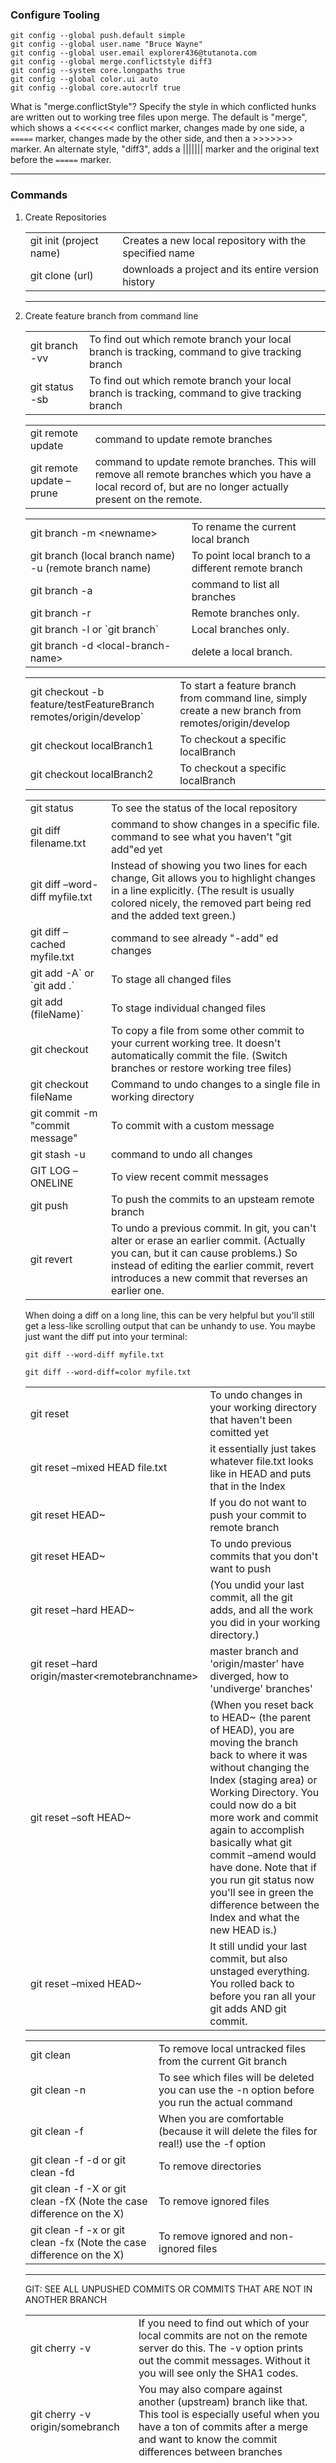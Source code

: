 *** Configure Tooling

   #+BEGIN_EXAMPLE
   git config --global push.default simple
   git config --global user.name "Bruce Wayne"
   git config --global user.email explorer436@tutanota.com
   git config --global merge.conflictstyle diff3
   git config --system core.longpaths true
   git config --global color.ui auto
   git config --global core.autocrlf true
   #+END_EXAMPLE

What is "merge.conflictStyle"? Specify the style in which conflicted hunks are written out to working tree files upon merge. The default is "merge", which shows a <<<<<<< conflict marker, changes made by one side, a ======= marker, changes made by the other side, and then a >>>>>>> marker. An alternate style, "diff3", adds a ||||||| marker and the original text before the ======= marker.

--------------------------------------------

*** Commands 

**** Create Repositories

| git init (project name) | Creates a new local repository with the specified name |
| git clone (url)         | downloads a project and its entire version history     |

--------------------------------------------

**** Create feature branch from command line

| git branch -vv                                                    | To find out which remote branch your local branch is tracking, command to give tracking branch                                                                                                           |
| git status -sb                                                    | To find out which remote branch your local branch is tracking, command to give tracking branch                                                                                                           |

| git remote update                                                 | command to update remote branches                                                                                                                                                                        |
| git remote update --prune                                         | command to update remote branches. This will remove all remote branches which you have a local record of, but are no longer actually present on the remote.                                              |

| git branch -m <newname>                                | To rename the current local branch                 |
| git branch (local branch name) -u (remote branch name) | To point local branch to a different remote branch |
| git branch -a                                          | command to list all branches                       |
| git branch -r                                          | Remote branches only.                              |
| git branch -l or `git branch`                          | Local branches only.                               |
| git branch -d <local-branch-name>                      | delete a local branch.                             |

| git checkout -b feature/testFeatureBranch remotes/origin/develop` | To start a feature branch from command line, simply create a new branch from remotes/origin/develop |
| git checkout localBranch1                                         | To checkout a specific localBranch                                                                  |
| git checkout localBranch2                                         | To checkout a specific localBranch                                                                  |

| git status                      | To see the status of the local repository                                                                                                                                                                                            |
| git diff filename.txt           | command to show changes in a specific file. command to see what you haven't "git add"ed yet                                                                                                                                          |
| git diff --word-diff myfile.txt | Instead of showing you two lines for each change, Git allows you to highlight changes in a line explicitly. (The result is usually colored nicely, the removed part being red and the added text green.)                             |
| git diff --cached myfile.txt    | command to see already "-add" ed changes                                                                                                                                                                                             |
| git add -A` or `git add .`      | To stage all changed files                                                                                                                                                                                                           |
| git add (fileName)`             | To stage individual changed files                                                                                                                                                                                                    |
| git checkout                    | To copy a file from some other commit to your current working tree. It doesn't automatically commit the file. (Switch branches or restore working tree files)                                                                        |
| git checkout fileName           | Command to undo changes to a single file in working directory                                                                                                                                                                        |
| git commit -m "commit message"  | To commit with a custom message                                                                                                                                                                                                      |
| git stash -u                    | command to undo all changes                                                                                                                                                                                                          |
| GIT LOG --ONELINE               | To view recent commit messages                                                                                                                                                                                                       |
| git push                        | To push the commits to an upsteam remote branch                                                                                                                                                                                      |
| git revert                      | To undo a previous commit. In git, you can't alter or erase an earlier commit. (Actually you can, but it can cause problems.) So instead of editing the earlier commit, revert introduces a new commit that reverses an earlier one. |

When doing a diff on a long line, this can be very helpful but you'll still get a less-like scrolling output that can be unhandy to use. You maybe just want the diff put into your terminal:

   #+BEGIN_EXAMPLE
   git diff --word-diff myfile.txt

   git diff --word-diff=color myfile.txt
   #+END_EXAMPLE

| git reset                                        | To undo changes in your working directory that haven't been comitted yet                                                                                                                                                                                                                                                                                                                                  |
| git reset --mixed HEAD file.txt                  | it essentially just takes whatever file.txt looks like in HEAD and puts that in the Index                                                                                                                                                                                                                                                                                                                 |
| git reset HEAD~                                  | If you do not want to push your commit to remote branch                                                                                                                                                                                                                                                                                                                                                   |
| git reset HEAD~                                  | To undo previous commits that you don't want to push                                                                                                                                                                                                                                                                                                                                                      |
| git reset --hard HEAD~                           | (You undid your last commit, all the git adds, and all the work you did in your working directory.)                                                                                                                                                                                                                                                                                                       |
| git reset --hard origin/master<remotebranchname> | master branch and 'origin/master' have diverged, how to 'undiverge' branches'                                                                                                                                                                                                                                                                                                                             |
| git reset --soft HEAD~                           | (When you reset back to HEAD~ (the parent of HEAD), you are moving the branch back to where it was without changing the Index (staging area) or Working Directory. You could now do a bit more work and commit again to accomplish basically what git commit --amend would have done. Note that if you run git status now you'll see in green the difference between the Index and what the new HEAD is.) |
| git reset --mixed HEAD~                          | It still undid your last commit, but also unstaged everything. You rolled back to before you ran all your git adds AND git commit.                                                                                                                                                                                                                                                                        |

| git clean                                                            | To remove local untracked files from the current Git branch                                    |
| git clean -n                                                         | To see which files will be deleted you can use the -n option before you run the actual command |
| git clean -f                                                         | When you are comfortable (because it will delete the files for real!) use the -f option        |
| git clean -f -d or git clean -fd                                     | To remove directories                                                                          |
| git clean -f -X or git clean -fX (Note the case difference on the X) | To remove ignored files                                                                        |
| git clean -f -x or git clean -fx (Note the case difference on the X) | To remove ignored and non-ignored files                                                        |

-------------------------------------------------------

GIT: SEE ALL UNPUSHED COMMITS OR COMMITS THAT ARE NOT IN ANOTHER BRANCH

| git cherry -v                   | If you need to find out which of your local commits are not on the remote server do this. The -v option prints out the commit messages. Without it you will see only the SHA1 codes.                   |
| git cherry -v origin/somebranch | You may also compare against another (upstream) branch like that. This tool is especially useful when you have a ton of commits after a merge and want to know the commit differences between branches |
| git show (COMMIT_HASH)          | Once you have the list from the command above, use this to see the files that changed in each commit                                                                                                   |

---------------------------------------------------
    
*** Undoing a git push

You need to make sure that no other users of this repository are fetching the incorrect changes or trying to build on top of the commits that you want removed because you are about to rewind history.

Then you need to 'force' push the old reference.

   #+BEGIN_EXAMPLE
   `git push -f origin last_known_good_commit:branch_name`
   #+END_EXAMPLE

e.g.

   #+BEGIN_EXAMPLE
   `git push -f origin cc4b63bebb6:alpha-0.3.0`
   #+END_EXAMPLE

------------------------------------------------

*** Undo a commit and redo

   #+BEGIN_EXAMPLE
    $ git commit -m "Something terribly misguided"              (1)
    
    $ git reset HEAD~                                           (2)
    
    << edit files as necessary >>                               (3)
    
    $ git add ...                                               (4)
    
    $ git commit -c ORIG_HEAD                                   (5)
   #+END_EXAMPLE

1. This is what you want to undo
2. This leaves your working tree (the state of your files on disk) unchanged but undoes the commit and leaves the changes you  committed unstaged (so they'll appear as "Changes not staged for commit" in git status, and you'll need to add them again before committing). If you only want to add more changes to the previous commit, or change the commit message1, you could use git reset --soft HEAD~ instead, which is like git reset HEAD~ (where HEAD~ is the same as HEAD~1) but leaves your existing changes staged.
3. Make corrections to working tree files.
4. git add anything that you want to include in your new commit.
5. Commit the changes, reusing the old commit message. reset copied the old head to .git/ORIG_HEAD; commit with -c ORIG_HEAD will open an editor, which initially contains the log message from the old commit and allows you to edit it. If you do not need to edit the message, you could use the -C option.

-------------------------------------------------------

If the commit you want to fix isn’t the most recent one:

   #+BEGIN_EXAMPLE
   git rebase --interactive $parent_of_flawed_commit (after the git log command, if you want to edit the fifth commit, then enter the name of the sixth commit in this command.)
   #+END_EXAMPLE
 
If you want to fix several flawed commits, pass the parent of the oldest one of them.

   #+BEGIN_EXAMPLE
   An editor will come up, with a list of all commits since the one you gave.
   Change pick to reword (or on old versions of Git, to edit) in front of any commits you want to fix.
   Once you save, Git will replay the listed commits.
   #+END_EXAMPLE
 
For each commit you want to reword, Git will drop you back into your editor. For each commit you want to edit, Git drops you into the shell. If you’re in the shell:

   #+BEGIN_EXAMPLE
   Change the commit in any way you like.
   git commit --amend
   git rebase --continue
   #+END_EXAMPLE

Most of this sequence will be explained to you by the output of the various commands as you go. It’s very easy, you don’t need to memorise it – just remember that git rebase --interactive lets you correct commits no matter how long ago they were.

-----------------------------------------------------------

*** Authentication issues

$ git pull

Permission denied (publickey).
fatal: Could not read from remote repository.
Please make sure you have the correct access rights and the repository exists.
A "Permission denied" error means that the server rejected your connection. 

Resolution 1 : 
`git remote set-url origin https://n0281526@git.forge.lmig.com/scm/uscm-esales/services-policywriting.git`

Resolution 2 : 

If you generated the keys yourself from your client machine, do not forget to add them to the SSH agent using the command "ssh-add".
Run ssh-add on the client machine, that will add the SSH key to the agent. 

To figure out where your client's SSH agent is looking for private and public keys, use this command:
`ssh -vT git@github.com`

This will show the list of the directories that your computer's SSH agent is looking in for public and private keys.
If everything looks good with this command, you are pretty much set to push and pull from the remote repositories.

You can change the protocol that your local repository is using to communicate with the remote repository :
It can be HTTPS or SSH.
The issue with using HTTPS URL is, every time you want to push a change, it might ask you for username and password.
With SSH, you don't have to enter username and password every single time.

Use these commands to switch between the two :

1. `git remote set-url origin https://github.com/USERNAME/REPOSITORY.git` (if you want to use HTTPS)

  If you got authentication issues with the GIT console you can try your auth this way : `https://<username>:<password>@bitbucket.org/<username>/<repo>.git`

2. `git remote set-url origin git@github.com:USERNAME/REPOSITORY.git` (if you want to use SSH)

  ssh-keygen -t rsa -b 4096 -C "explorer436@tutanota.com" (When you're prompted to "Enter a file in which to save the key," 
press Enter. This accepts the default file location.) Now add this SSH ket to bitbucket server.

  If you want to add an SSH key generated from Git console to the ssh-agent in your computer : 
( You might need to start ssh-agent before you run the ssh-add command: eval `ssh-agent -s` or eval $(ssh-agent))
Add your SSH private key to the ssh-agent using the following command : ssh-add  ~/Downloads/CloudForgeGitSSHKeys/id_rsa
(this should point to the location of the private key file)

-----------------------------------------------------------

*** Helpful Resources
    
https://www.atlassian.com/git/tutorials/merging-vs-rebasing 

